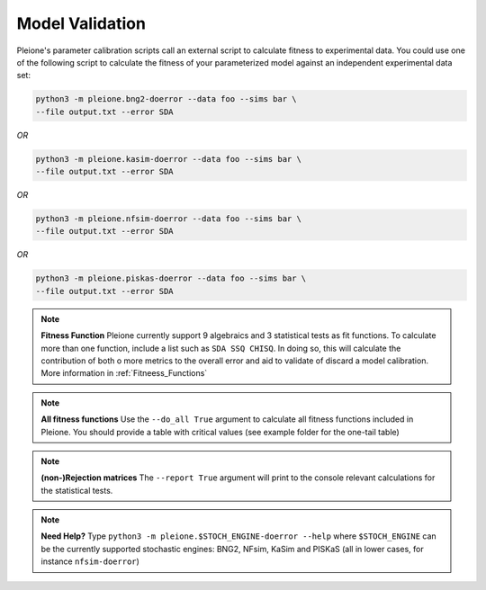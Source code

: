 Model Validation
================

Pleione's parameter calibration scripts call an external script to calculate
fitness to experimental data. You could use one of the following script to
calculate the fitness of your parameterized model against an independent
experimental data set:

.. code-block:: bash

	python3 -m pleione.bng2-doerror --data foo --sims bar \
	--file output.txt --error SDA

*OR*

.. code-block:: bash

	python3 -m pleione.kasim-doerror --data foo --sims bar \
	--file output.txt --error SDA

*OR*

.. code-block:: bash

	python3 -m pleione.nfsim-doerror --data foo --sims bar \
	--file output.txt --error SDA

*OR*

.. code-block:: bash

	python3 -m pleione.piskas-doerror --data foo --sims bar \
	--file output.txt --error SDA

.. note::
	**Fitness Function**
	Pleione currently support 9 algebraics and 3 statistical tests as fit functions.
	To calculate more than one function, include a list such as ``SDA SSQ CHISQ``.
	In doing so, this will calculate the contribution of both o more metrics to
	the overall error and aid to validate of discard a model calibration. More information
	in :ref:`Fitneess_Functions`

.. note::
	**All fitness functions**
	Use the ``--do_all True`` argument to calculate all fitness functions included in Pleione.
	You should provide a table with critical values (see example folder for the one-tail table)

.. note::
	**(non-)Rejection matrices**
	The ``--report True`` argument will print to the console relevant calculations for the
	statistical tests.

.. note::
	**Need Help?**
	Type ``python3 -m pleione.$STOCH_ENGINE-doerror --help`` where
	``$STOCH_ENGINE`` can be the currently supported stochastic engines: BNG2,
	NFsim, KaSim and PISKaS (all in lower cases, for instance ``nfsim-doerror``)
